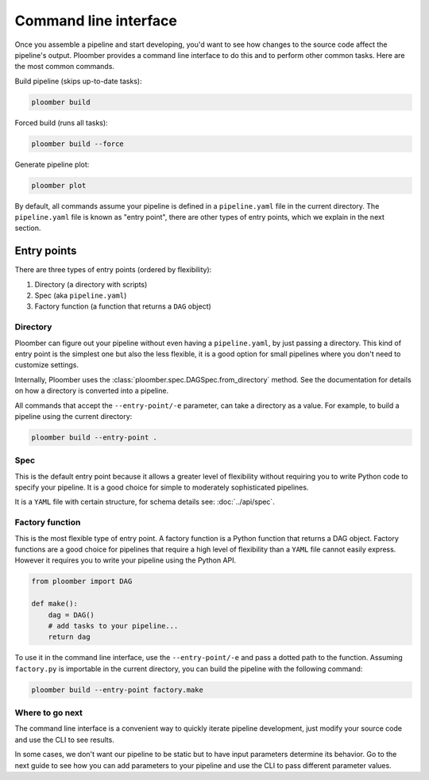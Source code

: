 Command line interface
======================

Once you assemble a pipeline and start developing, you'd want to see how
changes to the source code affect the pipeline's output. Ploomber provides
a command line interface to do this and to perform other common tasks. Here
are the most common commands.

Build pipeline (skips up-to-date tasks):

.. code-block:: console

    ploomber build


Forced build (runs all tasks):

.. code-block:: console

    ploomber build --force


Generate pipeline plot:

.. code-block:: console

    ploomber plot


By default, all commands assume your pipeline is defined in a ``pipeline.yaml``
file in the current directory. The ``pipeline.yaml`` file is known as "entry
point", there are other types of entry points, which we explain in the next
section.

Entry points
------------

There are three types of entry points (ordered by flexibility):

1. Directory (a directory with scripts)
2. Spec (aka ``pipeline.yaml``)
3. Factory function (a function that returns a ``DAG`` object)


Directory
*********

Ploomber can figure out your pipeline without even having a ``pipeline.yaml``,
by just passing a directory. This kind of entry point is the simplest one but
also the less flexible, it is a good option for small pipelines where you
don't need to customize settings.

Internally, Ploomber uses the :class:`ploomber.spec.DAGSpec.from_directory`
method. See the documentation for details on how a directory is converted into a
pipeline.

All commands that accept the ``--entry-point/-e`` parameter, can take a
directory as a value. For example, to build a pipeline using the current
directory:

.. code-block:: console

    ploomber build --entry-point .


Spec
****

This is the default entry point because it allows a greater level of
flexibility without requiring you to write Python code to specify your
pipeline. It is a good choice for simple to moderately sophisticated pipelines.

It is a ``YAML`` file with certain structure, for schema details see:
:doc:`../api/spec`.


Factory function
****************

This is the most flexible type of entry point. A factory function is a Python
function that returns a DAG object. Factory functions are a good choice for
pipelines that require a high level of flexibility than a ``YAML`` file
cannot easily express. However it requires you to write your pipeline using
the Python API.

.. code-block:: python
    :class: text-editor
    :name: factory-py

    from ploomber import DAG

    def make():
        dag = DAG()
        # add tasks to your pipeline...
        return dag


To use it in the command line interface, use the ``--entry-point/-e`` and pass
a dotted path to the function. Assuming ``factory.py`` is importable in the
current directory, you can build the pipeline with the following command:

.. code-block:: console

    ploomber build --entry-point factory.make


Where to go next
****************

The command line interface is a convenient way to quickly iterate pipeline
development, just modify your source code and use the CLI to see results.

In some cases, we don't want our pipeline to be static but to have input
parameters determine its behavior. Go to the next guide to see how you can
add parameters to your pipeline and use the CLI to pass different parameter
values.
